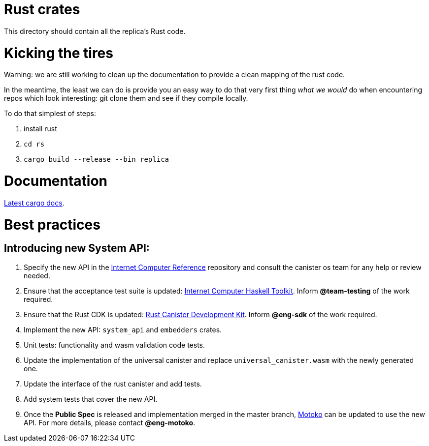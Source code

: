 = Rust crates

This directory should contain all the replica's Rust code.

= Kicking the tires

Warning: we are still working to clean up the documentation to provide a clean mapping of the rust code. 

In the meantime, the least we can do is provide you an easy way to do that very first thing _what we would_ do when encountering repos which look interesting: git clone them and see if they compile locally.

To do that simplest of steps:

1. install rust
2. ``cd rs``
3. ``cargo build --release --bin replica``


= Documentation

https://docs.dfinity.systems/cargo-docs[Latest cargo docs].

= Best practices

== Introducing new System API:

1. Specify the new API in the https://github.com/dfinity-lab/ic-ref[Internet Computer Reference] repository and consult the canister os team for any help or review needed.
2. Ensure that the acceptance test suite is updated: https://github.com/dfinity/ic-hs[Internet Computer Haskell Toolkit]. Inform *@team-testing* of the work required.
3. Ensure that the Rust CDK is updated: https://github.com/dfinity/cdk-rs[Rust Canister Development Kit]. Inform *@eng-sdk* of the work required.
4. Implement the new API: `system_api` and `embedders` crates.
5. Unit tests: functionality and wasm validation code tests.
6. Update the implementation of the universal canister and replace `universal_canister.wasm` with the newly generated one.
7. Update the interface of the rust canister and add tests.
8. Add system tests that cover the new API.
9. Once the *Public Spec* is released and implementation merged in the master branch, https://github.com/dfinity/motoko[Motoko] can be updated to use the new API. For more details, please contact *@eng-motoko*.


